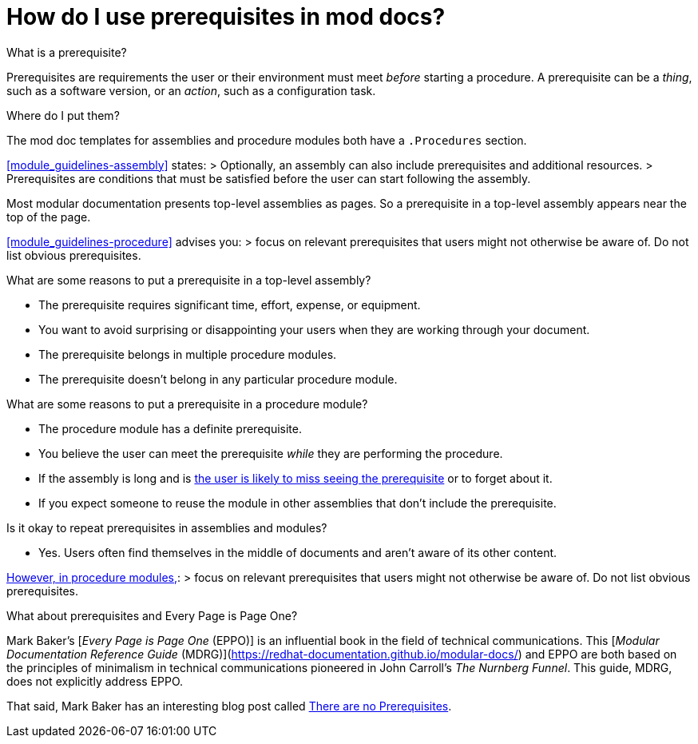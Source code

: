 // Module included in the following assemblies:
//
// modular-docs-manual/content/topics/assy_faqs.adoc

[id="conc-qa-how-do-i-use-prerequisites-in-mod-docs_{context}"]
= How do I use prerequisites in mod docs?

.What is a prerequisite?

Prerequisites are requirements the user or their environment must meet _before_ starting a procedure. A prerequisite can be a _thing_, such as a software version, or an _action_, such as a configuration task.

.Where do I put them?

The mod doc templates for assemblies and procedure modules both have a `.Procedures` section.

xref:module_guidelines-assembly[] states:
> Optionally, an assembly can also include prerequisites and additional resources.
> Prerequisites are conditions that must be satisfied before the user can start following the assembly.

Most modular documentation presents top-level assemblies as pages. So a prerequisite in a top-level assembly appears near the top of the page.

xref:module_guidelines-procedure[] advises you:
> focus on relevant prerequisites that users might not otherwise be aware of. Do not list obvious prerequisites.

.What are some reasons to put a prerequisite in a top-level assembly?
- The prerequisite requires significant time, effort, expense, or equipment.
- You want to avoid surprising or disappointing your users when they are working through your document.
- The prerequisite belongs in multiple procedure modules.
- The prerequisite doesn't belong in any particular procedure module.

.What are some reasons to put a prerequisite in a procedure module?
- The procedure module has a definite prerequisite.
- You believe the user can meet the prerequisite _while_ they are performing the procedure.
- If the assembly is long and is xref:faq-how-do-customers-use-documentation[the user is likely to miss seeing the prerequisite] or to forget about it.
- If you expect someone to reuse the module in other assemblies that don't include the prerequisite.

.Is it okay to repeat prerequisites in assemblies and modules?
- Yes. Users often find themselves in the middle of documents and aren't aware of its other content.

xref:module_guidelines-procedure[However, in procedure modules,]:
> focus on relevant prerequisites that users might not otherwise be aware of. Do not list obvious prerequisites.

.What about prerequisites and Every Page is Page One?

Mark Baker's [_Every Page is Page One_ (EPPO)] is an influential book in the field of technical communications. This [_Modular Documentation Reference Guide_ (MDRG)](https://redhat-documentation.github.io/modular-docs/) and EPPO are both based on the principles of minimalism in technical communications pioneered in John Carroll's _The Nurnberg Funnel_. This guide, MDRG, does not explicitly address EPPO.

That said, Mark Baker has an interesting blog post called link:https://everypageispageone.com/2014/07/14/there-are-no-prerequisites/[There are no Prerequisites].

// .Additional resources
//
// * A bulleted list of links to other material closely related to the contents of the concept module.
// * Currently, modules cannot include xrefs, so you cannot include links to other content in your collection. If you need to link to another assembly, add the xref to the assembly that includes this module.
// * For more details on writing concept modules, see the link:https://github.com/redhat-documentation/modular-docs#modular-documentation-reference-guide[Modular Documentation Reference Guide].
// * Use a consistent system for file names, IDs, and titles. For tips, see _Anchor Names and File Names_ in link:https://github.com/redhat-documentation/modular-docs#modular-documentation-reference-guide[Modular Documentation Reference Guide].
